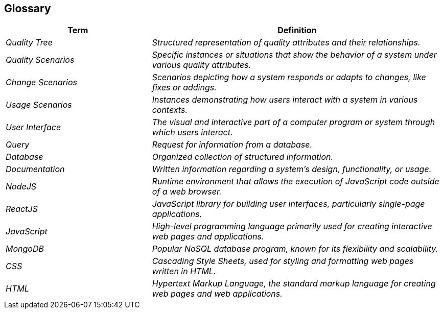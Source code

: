 ifndef::imagesdir[:imagesdir: ../images]

[[section-glossary]]
== Glossary

[cols="e,2e" options="header"]
|===
|Term |Definition

|Quality Tree 
| Structured representation of quality attributes and their relationships.

|Quality Scenarios 
| Specific instances or situations that show the behavior of a system under various quality attributes.

|Change Scenarios 
| Scenarios depicting how a system responds or adapts to changes, like fixes or addings.

|Usage Scenarios 
| Instances demonstrating how users interact with a system in various contexts.

|User Interface 
| The visual and interactive part of a computer program or system through which users interact.

|Query 
| Request for information from a database.

|Database 
| Organized collection of structured information.

|Documentation 
| Written information regarding a system's design, functionality, or usage.

|NodeJS 
| Runtime environment that allows the execution of JavaScript code outside of a web browser.

|ReactJS 
| JavaScript library for building user interfaces, particularly single-page applications.

|JavaScript 
| High-level programming language primarily used for creating interactive web pages and applications.

|MongoDB 
| Popular NoSQL database program, known for its flexibility and scalability.

|CSS 
| Cascading Style Sheets, used for styling and formatting web pages written in HTML.

|HTML 
| Hypertext Markup Language, the standard markup language for creating web pages and web applications.
|===
